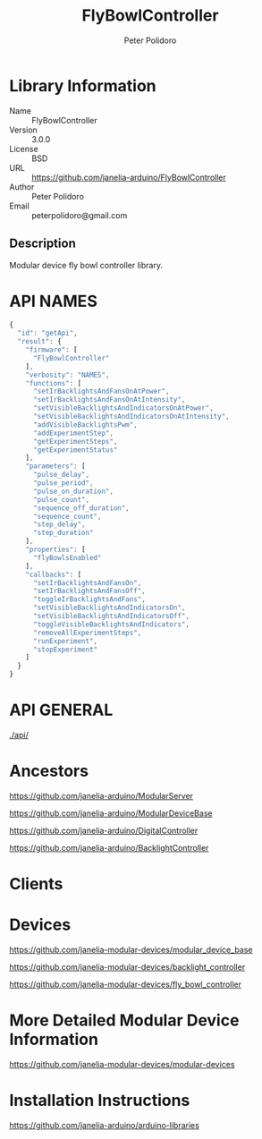#+TITLE: FlyBowlController
#+AUTHOR: Peter Polidoro
#+EMAIL: peterpolidoro@gmail.com

* Library Information
  - Name :: FlyBowlController
  - Version :: 3.0.0
  - License :: BSD
  - URL :: https://github.com/janelia-arduino/FlyBowlController
  - Author :: Peter Polidoro
  - Email :: peterpolidoro@gmail.com

** Description

   Modular device fly bowl controller library.

* API NAMES

  #+BEGIN_SRC js
    {
      "id": "getApi",
      "result": {
        "firmware": [
          "FlyBowlController"
        ],
        "verbosity": "NAMES",
        "functions": [
          "setIrBacklightsAndFansOnAtPower",
          "setIrBacklightsAndFansOnAtIntensity",
          "setVisibleBacklightsAndIndicatorsOnAtPower",
          "setVisibleBacklightsAndIndicatorsOnAtIntensity",
          "addVisibleBacklightsPwm",
          "addExperimentStep",
          "getExperimentSteps",
          "getExperimentStatus"
        ],
        "parameters": [
          "pulse_delay",
          "pulse_period",
          "pulse_on_duration",
          "pulse_count",
          "sequence_off_duration",
          "sequence_count",
          "step_delay",
          "step_duration"
        ],
        "properties": [
          "flyBowlsEnabled"
        ],
        "callbacks": [
          "setIrBacklightsAndFansOn",
          "setIrBacklightsAndFansOff",
          "toggleIrBacklightsAndFans",
          "setVisibleBacklightsAndIndicatorsOn",
          "setVisibleBacklightsAndIndicatorsOff",
          "toggleVisibleBacklightsAndIndicators",
          "removeAllExperimentSteps",
          "runExperiment",
          "stopExperiment"
        ]
      }
    }
  #+END_SRC

* API GENERAL

  [[./api/]]

* Ancestors

  [[https://github.com/janelia-arduino/ModularServer]]

  [[https://github.com/janelia-arduino/ModularDeviceBase]]

  [[https://github.com/janelia-arduino/DigitalController]]

  [[https://github.com/janelia-arduino/BacklightController]]

* Clients

* Devices

  [[https://github.com/janelia-modular-devices/modular_device_base]]

  [[https://github.com/janelia-modular-devices/backlight_controller]]

  [[https://github.com/janelia-modular-devices/fly_bowl_controller]]

* More Detailed Modular Device Information

  [[https://github.com/janelia-modular-devices/modular-devices]]

* Installation Instructions

  [[https://github.com/janelia-arduino/arduino-libraries]]

